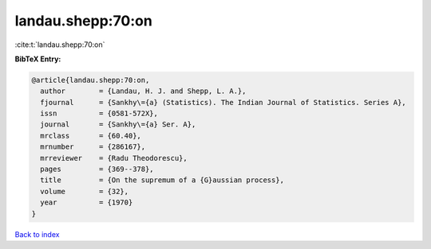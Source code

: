 landau.shepp:70:on
==================

:cite:t:`landau.shepp:70:on`

**BibTeX Entry:**

.. code-block:: bibtex

   @article{landau.shepp:70:on,
     author        = {Landau, H. J. and Shepp, L. A.},
     fjournal      = {Sankhy\={a} (Statistics). The Indian Journal of Statistics. Series A},
     issn          = {0581-572X},
     journal       = {Sankhy\={a} Ser. A},
     mrclass       = {60.40},
     mrnumber      = {286167},
     mrreviewer    = {Radu Theodorescu},
     pages         = {369--378},
     title         = {On the supremum of a {G}aussian process},
     volume        = {32},
     year          = {1970}
   }

`Back to index <../By-Cite-Keys.html>`_
